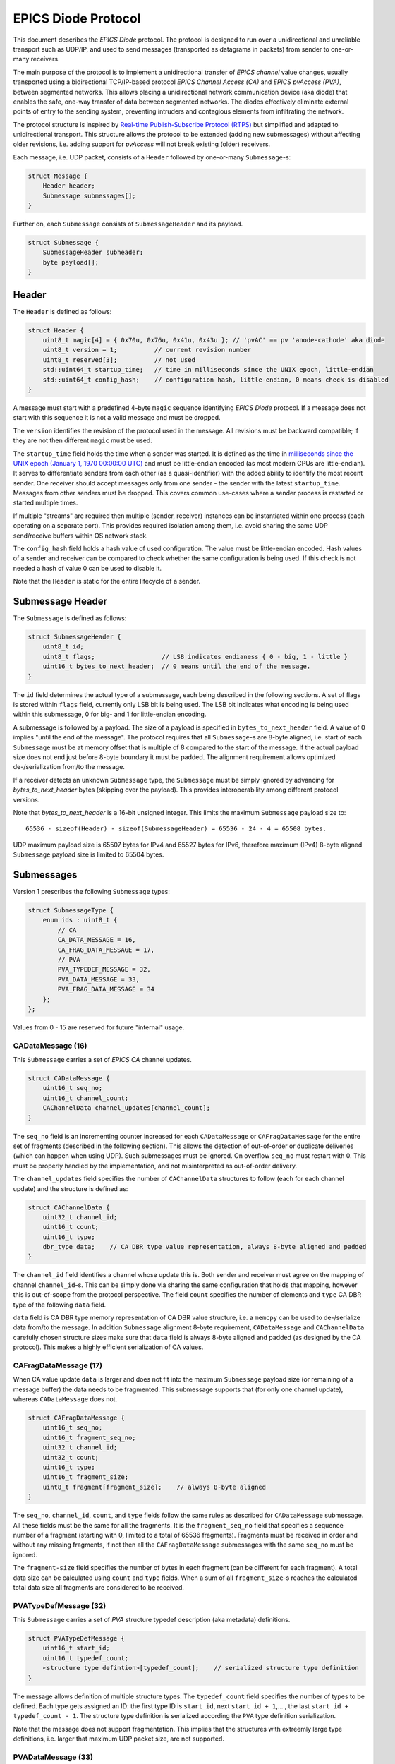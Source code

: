 EPICS Diode Protocol
====================

This document describes the `EPICS Diode` protocol. The protocol is designed to run over a unidirectional
and unreliable transport such as UDP/IP, and used to send messages (transported as datagrams in packets)
from sender to one-or-many receivers.

The main purpose of the protocol is to implement a unidirectional transfer of `EPICS channel` value changes,
usually transported using a bidirectional TCP/IP-based protocol `EPICS Channel Access (CA)` and `EPICS pvAccess (PVA)`, between segmented networks.
This allows placing a unidirectional network communication device (aka diode) that enables the safe, one-way transfer of data between segmented networks.
The diodes effectively eliminate external points of entry to the sending system, preventing intruders and contagious elements from infiltrating the network.

The protocol structure is inspired by `Real-time Publish-Subscribe Protocol (RTPS) <https://www.omg.org/spec/DDSI-RTPS>`_ but simplified and adapted to unidirectional transport.
This structure allows the protocol to be extended (adding new submessages) without affecting older revisions,
i.e. adding support for `pvAccess` will not break existing (older) receivers.

Each message, i.e. UDP packet, consists of a ``Header`` followed by one-or-many ``Submessage``-s:

.. code-block:: c++

    struct Message {
        Header header;
        Submessage submessages[];
    }

Further on, each ``Submessage`` consists of ``SubmessageHeader`` and its payload.

.. code-block:: c++

    struct Submessage {
        SubmessageHeader subheader;
        byte payload[];
    }

Header
------

The ``Header`` is defined as follows:

.. code-block:: c++

    struct Header {
        uint8_t magic[4] = { 0x70u, 0x76u, 0x41u, 0x43u }; // 'pvAC' == pv 'anode-cathode' aka diode
        uint8_t version = 1;          // current revision number
        uint8_t reserved[3];          // not used
        std::uint64_t startup_time;   // time in milliseconds since the UNIX epoch, little-endian
        std::uint64_t config_hash;    // configuration hash, little-endian, 0 means check is disabled
    }

A message must start with a predefined 4-byte ``magic`` sequence identifying `EPICS Diode` protocol.
If a message does not start with this sequence it is not a valid message and must be dropped.

The ``version`` identifies the revision of the protocol used in the message. All revisions must be backward compatible;
if they are not then different ``magic`` must be used.

The ``startup_time`` field holds the time when a sender was started.
It is defined as the time in `milliseconds since the UNIX epoch (January 1, 1970 00:00:00 UTC) <https://currentmillis.com/>`_ and
must be little-endian encoded (as most modern CPUs are little-endian).
It serves to differentiate senders from each other (as a quasi-identifier) with 
the added ability to identify the most recent sender. One receiver should accept messages only from
one sender - the sender with the latest ``startup_time``. Messages from other senders must be dropped.
This covers common use-cases where a sender process is restarted or started multiple times.

If multiple "streams" are required then multiple (sender, receiver) instances can be instantiated
within one process (each operating on a separate port). This provides required isolation among them,
i.e. avoid sharing the same UDP send/receive buffers within OS network stack.

The ``config_hash`` field holds a hash value of used configuration. The value must be little-endian encoded.
Hash values of a sender and receiver can be compared to check whether the same configuration is being used.
If this check is not needed a hash of value 0 can be used to disable it.

Note that the ``Header`` is static for the entire lifecycle of a sender.


Submessage Header
-----------------

The ``Submessage`` is defined as follows:
 
.. code-block:: c++

    struct SubmessageHeader {
        uint8_t id;
        uint8_t flags;                  // LSB indicates endianess { 0 - big, 1 - little }
        uint16_t bytes_to_next_header;  // 0 means until the end of the message.
    }

The ``id`` field determines the actual type of a submessage, each being described in the following sections.
A set of flags is stored within ``flags`` field, currently only LSB bit is being used. The LSB bit indicates
what encoding is being used within this submessage, 0 for big- and 1 for little-endian encoding.

A submessage is followed by a payload. The size of a payload is specified in ``bytes_to_next_header`` field.
A value of 0 implies "until the end of the message". The protocol requires that all ``Submessage``-s are 8-byte aligned,
i.e. start of each ``Submessage`` must be at memory offset that is multiple of 8 compared to the start of the message.
If the actual payload size does not end just before 8-byte boundary it must be padded. The alignment requirement allows
optimized de-/serialization from/to the message.

If a receiver detects an unknown ``Submessage`` type, the ``Submessage`` must be simply ignored by
advancing for `bytes_to_next_header` bytes (skipping over the payload). This provides interoperability among
different protocol versions.

Note that `bytes_to_next_header` is a 16-bit unsigned integer. This limits the maximum ``Submessage`` payload size to::

    65536 - sizeof(Header) - sizeof(SubmessageHeader) = 65536 - 24 - 4 = 65508 bytes.

UDP maximum payload size is 65507 bytes for IPv4 and 65527 bytes for IPv6,
therefore maximum (IPv4) 8-byte aligned ``Submessage`` payload size is limited to 65504 bytes.

Submessages
-----------

Version 1 prescribes the following ``Submessage`` types:

.. code-block:: c++

    struct SubmessageType {
        enum ids : uint8_t {
            // CA
            CA_DATA_MESSAGE = 16,
            CA_FRAG_DATA_MESSAGE = 17,
            // PVA
            PVA_TYPEDEF_MESSAGE = 32,
            PVA_DATA_MESSAGE = 33,
            PVA_FRAG_DATA_MESSAGE = 34
        };
    };

Values from 0 - 15 are reserved for future "internal" usage.

CADataMessage (16)
~~~~~~~~~~~~~~~~~~

This ``Submessage`` carries a set of `EPICS CA` channel updates. 

.. code-block:: c++

    struct CADataMessage {
        uint16_t seq_no;
        uint16_t channel_count; 
        CAChannelData channel_updates[channel_count]; 
    }

The ``seq_no`` field is an incrementing counter increased for each ``CADataMessage`` or ``CAFragDataMessage`` for the entire set of fragments (described in the following section).
This allows the detection of out-of-order or duplicate deliveries (which can happen when using UDP). Such submessages must be ignored. 
On overflow ``seq_no`` must restart with 0. This must be properly handled by the implementation, and not misinterpreted as out-of-order delivery.

The ``channel_updates`` field specifies the number of ``CAChannelData`` structures to follow (each for each channel update) and the structure is defined as:

.. code-block:: c++

    struct CAChannelData {
        uint32_t channel_id;
        uint16_t count;
        uint16_t type;
        dbr_type data;    // CA DBR type value representation, always 8-byte aligned and padded
    }

The ``channel_id`` field identifies a channel whose update this is. Both sender and receiver must agree on the mapping of channel ``channel_id``-s.
This can be simply done via sharing the same configuration that holds that mapping, however this is out-of-scope from the protocol perspective.
The field ``count`` specifies the number of elements and ``type`` CA DBR type of the following ``data`` field.

``data`` field is CA DBR type memory representation of CA DBR value structure, i.e. a ``memcpy`` can be used to de-/serialize data from/to the message.
In addition ``Submessage`` alignment 8-byte requirement, ``CADataMessage`` and ``CAChannelData`` carefully chosen structure sizes make sure that
``data`` field is always 8-byte aligned and padded (as designed by the CA protocol). This makes a highly efficient serialization of CA values.

CAFragDataMessage (17)
~~~~~~~~~~~~~~~~~~~~~~

When CA value update ``data`` is larger and does not fit into the maximum ``Submessage`` payload size (or remaining of a message buffer)
the data needs to be fragmented. This submessage supports that (for only one channel update), whereas ``CADataMessage`` does not.

.. code-block:: c++

    struct CAFragDataMessage {
        uint16_t seq_no;
        uint16_t fragment_seq_no;  
        uint32_t channel_id;
        uint32_t count;
        uint16_t type;
        uint16_t fragment_size;    
        uint8_t fragment[fragment_size];    // always 8-byte aligned
    }

The ``seq_no``, ``channel_id``, ``count``, and ``type`` fields follow the same rules as described for ``CADataMessage`` submessage.
All these fields must be the same for all the fragments. It is the ``fragment_seq_no`` field that specifies a sequence number of 
a fragment (starting with 0, limited to a total of 65536 fragments). Fragments must be received in order and without any
missing fragments, if not then all the ``CAFragDataMessage`` submessages with the same ``seq_no`` must be ignored.

The ``fragment-size`` field specifies the number of bytes in each fragment (can be different for each fragment).
A total data size can be calculated using ``count`` and ``type`` fields. When a sum of all ``fragment_size``-s reaches
the calculated total data size all fragments are considered to be received.

PVATypeDefMessage (32)
~~~~~~~~~~~~~~~~~~~~~~~

This ``Submessage`` carries a set of `PVA` structure typedef description (aka metadata) definitions. 

.. code-block:: c++

    struct PVATypeDefMessage {
        uint16_t start_id;
        uint16_t typedef_count;
        <structure type defintion>[typedef_count];    // serialized structure type definition
    }

The message allows definition of multiple structure types. The ``typedef_count`` field specifies the number of types to be defined. 
Each type gets assigned an ID: the first type ID is ``start_id``, next ``start_id + 1``,... , the last ``start_id + typedef_count - 1``.
The structure type definition is serialized according the ``PVA`` type definition serialization.

Note that the message does not support fragmentation. This implies that the structures with extreemly large type definitions,
i.e. larger that maximum UDP packet size, are not supported.

PVADataMessage (33)
~~~~~~~~~~~~~~~~~~~~

This ``Submessage`` carries a set of `PVA` channel updates. 

.. code-block:: c++

    struct PVADataMessage {
        uint16_t seq_no;
        uint16_t channel_count; 
        PVAChannelData channel_updates[channel_count]; 
    }

The ``seq_no`` field is an incrementing counter increased for each ``PVADataMessage`` or ``PVAFragDataMessage`` for the entire set of fragments (described in the following section).
This allows the detection of out-of-order or duplicate deliveries (which can happen when using UDP). Such submessages must be ignored. 
On overflow ``seq_no`` must restart with 0. This must be properly handled by the implementation, and not misinterpreted as out-of-order delivery.

The ``channel_updates`` field specifies the number of ``PVAChannelData`` structures to follow (each for each channel update) and the structure is defined as:

.. code-block:: c++

    enum UpdateType : uint8_t  {
        Disconnected = 0,
        Partial = 1,
        Full = 2
    };

    struct PVAChannelData {
        uint32_t channel_id;
        uint16_t update_seq_no; 
        UpdateType update_type;        

        case (update_type) {
          switch Full: 
            uint16_t type_id;
            // NOTE: Full includes Partial update fields, hence no 'break' here
          switch Partial: 
            ::pvxs::BitMask bit_mask;
            ::pvxs::Value value;
            break;
          switch Disconnected:
            break;
        }
    }

The ``channel_id`` field identifies a channel whose update this is. Both sender and receiver must agree on the mapping of channel ``channel_id``-s.
This can be simply done via sharing the same configuration that holds that mapping, however this is out-of-scope from the protocol perspective.

The ``update_type`` determines the type of the update: ``Disconnected`` (disconnect notification), ``Partial`` (partial value update), and
``Full`` (full value update including structure type definition ID). If ``type_id`` is not known yet (defined using ``PVATypeDefMessage`` message),
the update must be ignored.

The ``update_seq_no`` field is an incrementing counter increased for each ``PVAChannelData`` for particual ``channel_id``. This allows
the detection of missed partial updates. When a partial update miss is detected, all the subsequent partial updates must be ignored
until a full value update is received. On overflow ``update_seq_no`` must restart with 0.

The ``type_id`` is an identification of a structure type definition (metadata) defined using  ``PVATypeDefMessage`` message. 
The ``bit_mask`` and ``value`` fields carry an actual value update, serialized according the ``PVA`` data serialization.


PVAFragDataMessage (34)
~~~~~~~~~~~~~~~~~~~~~~~~

When `PVA` value update ``data`` is larger and does not fit into the maximum ``Submessage`` payload size (or remaining of a message buffer)
the data needs to be fragmented. This submessage supports that (for only one channel update), whereas ``PVADataMessage`` does not.

.. code-block:: c++

    enum FragmentFlags : uint8_t  {
        LastFragment = 0x01,
        Unused1 = 0x02,
        Unused2 = 0x04,
        Unused3 = 0x08,
        Unused4 = 0x10,
        Unused5 = 0x20,
        Unused6 = 0x40,
        Unused7 = 0x80
    };

    struct PVAFragDataMessage {
        uint16_t seq_no;
        uint16_t fragment_seq_no;  
        uint32_t channel_id;
        uint16_t update_seq_no; 
        UpdateType update_type;        
        FragmentFlags flags;
        uint16_t fragment_size;    
        uint8_t fragment[fragment_size];    // payload
    }

The ``seq_no``, ``channel_id``, ``update_seq_no``, and ``update_type`` fields follow the same rules as described for ``PVADataMessage`` submessage.
All these fields must be the same for all the fragments. It is the ``fragment_seq_no`` field that specifies a sequence number of 
a fragment (starting with 0, limited to a total of 65536 fragments). Fragments must be received in order and without any
missing fragments, if not then all the ``PVAFragDataMessage`` submessages with the same ``seq_no`` must be ignored.

The ``fragment-size`` field specifies the number of bytes in each fragment (can be different for each fragment).
The ``flags`` field is a bitmask-encoded field, currently used only to indicate the last fragment. The message is 
intentionally designed not to provide the total size of all fragments in advance, preventing the sender from determining it.